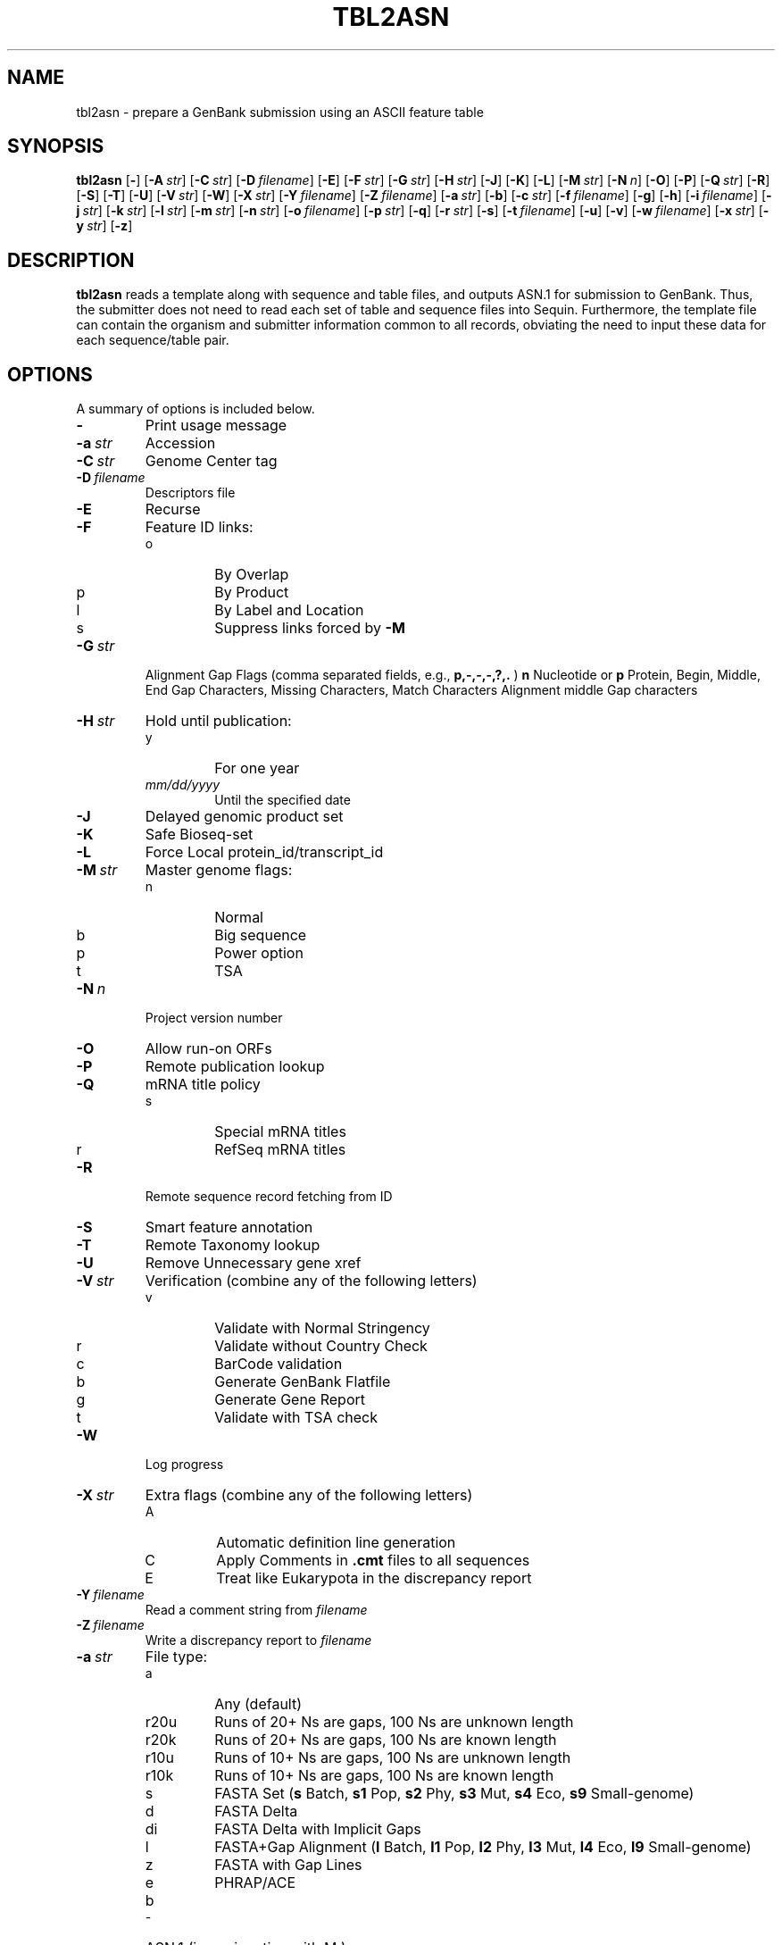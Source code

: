 .TH TBL2ASN 1 2016-09-01 NCBI "NCBI Tools User's Manual"
.SH NAME
tbl2asn \- prepare a GenBank submission using an ASCII feature table
.SH SYNOPSIS
.B tbl2asn
[\|\fB\-\fP\|]
[\|\fB\-A\fP\ \fIstr\fP\|]
[\|\fB\-C\fP\ \fIstr\fP\|]
[\|\fB\-D\fP\ \fIfilename\fP\|]
[\|\fB\-E\fP\|]
[\|\fB\-F\fP\ \fIstr\fP\|]
[\|\fB\-G\fP\ \fIstr\fP\|]
[\|\fB\-H\fP\ \fIstr\fP\|]
[\|\fB\-J\fP\|]
[\|\fB\-K\fP\|]
[\|\fB\-L\fP\|]
[\|\fB\-M\fP\ \fIstr\fP\|]
[\|\fB\-N\fP\ \fIn\fP\|]
[\|\fB\-O\fP\|]
[\|\fB\-P\fP\|]
[\|\fB\-Q\fP\ \fIstr\fP\|]
[\|\fB\-R\fP\|]
[\|\fB\-S\fP\|]
[\|\fB\-T\fP\|]
[\|\fB\-U\fP\|]
[\|\fB\-V\fP\ \fIstr\fP\|]
[\|\fB\-W\fP\|]
[\|\fB\-X\fP\ \fIstr\fP\|]
[\|\fB\-Y\fP\ \fIfilename\fP\|]
[\|\fB\-Z\fP\ \fIfilename\fP\|]
[\|\fB\-a\fP\ \fIstr\fP\|]
[\|\fB\-b\fP\|]
[\|\fB\-c\fP\ \fIstr\fP\|]
[\|\fB\-f\fP\ \fIfilename\fP\|]
[\|\fB\-g\fP\|]
[\|\fB\-h\fP\|]
[\|\fB\-i\fP\ \fIfilename\fP\|]
[\|\fB\-j\fP\ \fIstr\fP\|]
[\|\fB\-k\fP\ \fIstr\fP\|]
[\|\fB\-l\fP\ \fIstr\fP\|]
[\|\fB\-m\fP\ \fIstr\fP\|]
[\|\fB\-n\fP\ \fIstr\fP\|]
[\|\fB\-o\fP\ \fIfilename\fP\|]
[\|\fB\-p\fP\ \fIstr\fP\|]
[\|\fB\-q\fP\|]
[\|\fB\-r\fP\ \fIstr\fP\|]
[\|\fB\-s\fP\|]
[\|\fB\-t\fP\ \fIfilename\fP\|]
[\|\fB\-u\fP\|]
[\|\fB\-v\fP\|]
[\|\fB\-w\fP\ \fIfilename\fP\|]
[\|\fB\-x\fP\ \fIstr\fP\|]
[\|\fB\-y\fP\ \fIstr\fP\|]
[\|\fB\-z\fP\|]
.SH DESCRIPTION
\fBtbl2asn\fP reads a template along with sequence and table files,
and outputs ASN.1 for submission to GenBank. Thus, the submitter does
not need to read each set of table and sequence files into
Sequin. Furthermore, the template file can contain the organism and
submitter information common to all records, obviating the need to
input these data for each sequence/table pair.
.SH OPTIONS
A summary of options is included below.
.TP
\fB\-\fP
Print usage message
.TP
\fB\-a\fP\ \fIstr\fP
Accession
.TP
\fB\-C\fP\ \fIstr\fP
Genome Center tag
.TP
\fB\-D\fP\ \fIfilename\fP
Descriptors file
.TP
\fB\-E\fP
Recurse
.TP
\fB\-F\fP
Feature ID links:
.RS
.PD 0
.IP o
By Overlap
.IP p
By Product
.IP l
By Label and Location
.IP s
Suppress links forced by \fB-M\fP
.PD
.RE
.TP
\fB\-G\fP\ \fIstr\fP
Alignment Gap Flags (comma separated fields, e.g., \fBp,\-,\-,\-,?,.\fP )
\fBn\fP Nucleotide or \fBp\fP Protein,
Begin, Middle, End Gap Characters,
Missing Characters, Match Characters
Alignment middle Gap characters
.TP
\fB\-H\fP\ \fIstr\fP
Hold until publication:
.RS
.PD 0
.IP y
For one year
.IP \fImm/dd/yyyy\fP
Until the specified date
.PD
.RE
.TP
\fB\-J\fP
Delayed genomic product set
.TP
\fB\-K\fP
Safe Bioseq-set
.TP
\fB\-L\fP
Force Local protein_id/transcript_id
.TP
\fB\-M\fP\ \fIstr\fP
Master genome flags:
.RS
.PD 0
.IP n
Normal
.IP b
Big sequence
.IP p
Power option
.IP t
TSA
.PD
.RE
.TP
\fB\-N\fP\ \fIn\fP
Project version number
.TP
\fB\-O\fP
Allow run-on ORFs
.TP
\fB\-P\fP
Remote publication lookup
.TP
\fB\-Q\fP
mRNA title policy
.RS
.PD 0
.IP s
Special mRNA titles
.IP r
RefSeq mRNA titles
.PD
.RE
.TP
\fB\-R\fP
Remote sequence record fetching from ID
.TP
\fB\-S\fP
Smart feature annotation
.TP
\fB\-T\fP
Remote Taxonomy lookup
.TP
\fB\-U\fP
Remove Unnecessary gene xref
.TP
\fB\-V\fP\ \fIstr\fP
Verification (combine any of the following letters)
.RS
.PD 0
.IP v
Validate with Normal Stringency
.IP r
Validate without Country Check
.IP c
BarCode validation
.IP b
Generate GenBank Flatfile
.IP g
Generate Gene Report
.IP t
Validate with TSA check
.PD
.RE
.TP
\fB\-W\fP
Log progress
.TP
\fB\-X\fP\ \fIstr\fP
Extra flags (combine any of the following letters)
.RS
.PD 0
.IP A
Automatic definition line generation
.IP C
Apply Comments in \fB.cmt\fP files to all sequences
.IP E
Treat like Eukarypota in the discrepancy report
.PD
.RE
.TP
\fB\-Y\fP\ \fIfilename\fP
Read a comment string from \fIfilename\fP
.TP
\fB\-Z\fP\ \fIfilename\fP
Write a discrepancy report to \fIfilename\fP
.TP
\fB\-a\fP\ \fIstr\fP
File type:
.RS
.PD 0
.IP a
Any (default)
.IP r20u
Runs of 20+ Ns are gaps, 100 Ns are unknown length
.IP r20k
Runs of 20+ Ns are gaps, 100 Ns are known length
.IP r10u
Runs of 10+ Ns are gaps, 100 Ns are unknown length
.IP r10k
Runs of 10+ Ns are gaps, 100 Ns are known length
.IP s
FASTA Set (\fBs\fP Batch, \fBs1\fP Pop, \fBs2\fP Phy, \fBs3\fP Mut,
\fBs4\fP Eco, \fBs9\fP Small-genome)
.IP d
FASTA Delta
.IP di
FASTA Delta with Implicit Gaps
.IP l
FASTA+Gap Alignment (\fBl\fP Batch, \fBl1\fP Pop, \fBl2\fP Phy, \fBl3\fP Mut,
\fBl4\fP Eco, \fBl9\fP Small-genome)
.IP z
FASTA with Gap Lines
.IP e
PHRAP/ACE
.IP b
ASN.1 (in conjunction with \bF-M\fP)
.PD
.RE
.TP
\fB\-b\fP
Generate GenBank file (deprecated in favor of \fB-V b\fP)
.TP
\fB\-c\fP\ \fIstr\fP
Cleanup (combine any of the following letters)
.RS
.PD 0
.IP d
Correct Collection Dates (assume month first)
.IP D
Correct Collection Dates (assume day first)
.IP b
Append note to coding regions that overlap other coding regions with
similar product names and do not contain 'ABC'
.IP x
Extend partial ends of features by one or two nucleotides to abut gaps
or sequence ends
.IP p
Add exception to non\-extendable partials
.IP s
Add exception to short introns
.IP f
Fix product names
.PD
.RE
.TP
\fB\-f\fP\ \fIfilename\fP
Single table file
.TP
\fB\-g\fP
Input is a genomic product set
.TP
\fB\-h\fP
Convert general ID to note
.TP
\fB\-i\fP\ \fIfilename\fP
Single input file
.TP
\fB\-j\fP\ \fIstr\fP
Source qualifiers
.TP
\fB\-k\fP\ \fIstr\fP
CDS flags (combine any of the following letters)
.RS
.PD 0
.IP c
Annotate Longest ORF
.IP r
Allow Runon ORFs
.IP m
Allow Alternative Starts
.IP k
Set Conflict on Mismatch
.PD
.RE
.TP
\fB\-l\fP\ \fIstr\fP
Add type of evidence used to assert linkage across assembly gaps (only
for TSA records).  Must be one of the following:
.RS
.PD 0
.IP paired-ends
.IP align-genus
.IP align-xgenus
.IP align-trnscpt
.IP within-clone
.IP clone-contig
.IP map
.IP strobe
.PD
.RE
.TP
\fB\-m\fP\ \fIstr\fP
Lineage to use for discrepancy report tests
.TP
\fB\-n\fP\ \fIstr\fP
Organism name
.TP
\fB\-o\fP\ \fIfilename\fP
Single output file
.TP
\fB\-p\fP\ \fIstr\fP
Path to files
.TP
\fB\-q\fP
Set sequence ID from input file name
.TP
\fB\-r\fP\ \fIstr\fP
Path for results
.TP
\fB\-s\fP
Read FASTAs as Set
.TP
\fB\-t\fP\ \fIfilename\fP
Read template from \fIfilename\fP
.TP
\fB\-u\fP
Convert GenProdSet to NucProtSet
.TP
\fB\-v\fP
Validate (deprecated in favor of \fB\-V\ v\fP)
.TP
\fB\-w\fP\ \fIfilename\fP
Single structured comment file (overrides the use of \fB\-X\ C\fP)
.TP
\fB\-x\fP\ \fIstr\fP
Suffix (default = \fB.fsa\fP)
.TP
\fB\-y\fP\ \fIstr\fP
.TP
\fB\-z\fP
Clean up log file
Comment
.SH AUTHOR
The National Center for Biotechnology Information.
.SH SEE ALSO
.ad l
.BR Psequin (1),
.BR sbtedit (1),
tbl2asn.txt,
<http://www.ncbi.nlm.nih.gov/Sequin/table.html>.

